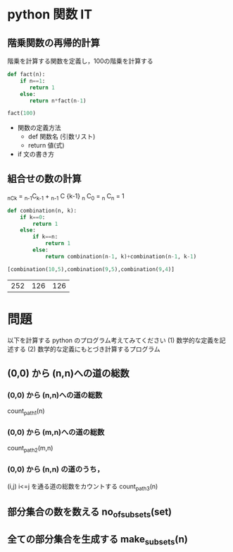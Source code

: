 #+startup: indent show2levels
#+title:
#+author masayuki

* python 関数 IT

** 階乗関数の再帰的計算

階乗を計算する関数を定義し，100の階乗を計算する

#+begin_src python :session *python* :result output
def fact(n):
    if n==1:
       return 1
    else:
       return n*fact(n-1)

fact(100)
#+end_src

#+RESULTS:
: 93326215443944152681699238856266700490715968264381621468592963895217599993229915608941463976156518286253697920827223758251185210916864000000000000000000000000

- 関数の定義方法
  - def 関数名 (引数リスト)
  - return 値(式)
    
- if 文の書き方


** 組合せの数の計算

_nC_k = _{n-1}C_{k-1} + _{n-1} C {k-1}
_n C_0 = _n C_n = 1

  #+begin_src python :session *python* :result output
def combination(n, k):
    if k==0:
        return 1
    else:
        if k==n:
            return 1
        else:
            return combination(n-1, k)+combination(n-1, k-1)

[combination(10,5),combination(9,5),combination(9,4)]

  #+end_src

  #+RESULTS:
  | 252 | 126 | 126 |


* 問題

以下を計算する python のプログラム考えてみてください
(1) 数学的な定義を記述する
(2) 数学的な定義にもとづき計算するプログラム

** (0,0) から (n,n)への道の総数

*** (0,0) から (n,n)への道の総数
count_path_1(n)

*** (0,0) から (m,n)への道の総数
count_path_2(m,n)

*** (0,0) から (n,n) の道のうち，
(i,j) i<=j を通る道の総数をカウントする
count_path_3(n) 


** 部分集合の数を数える no_of_subsets(set)

** 全ての部分集合を生成する make_subsets(n)


